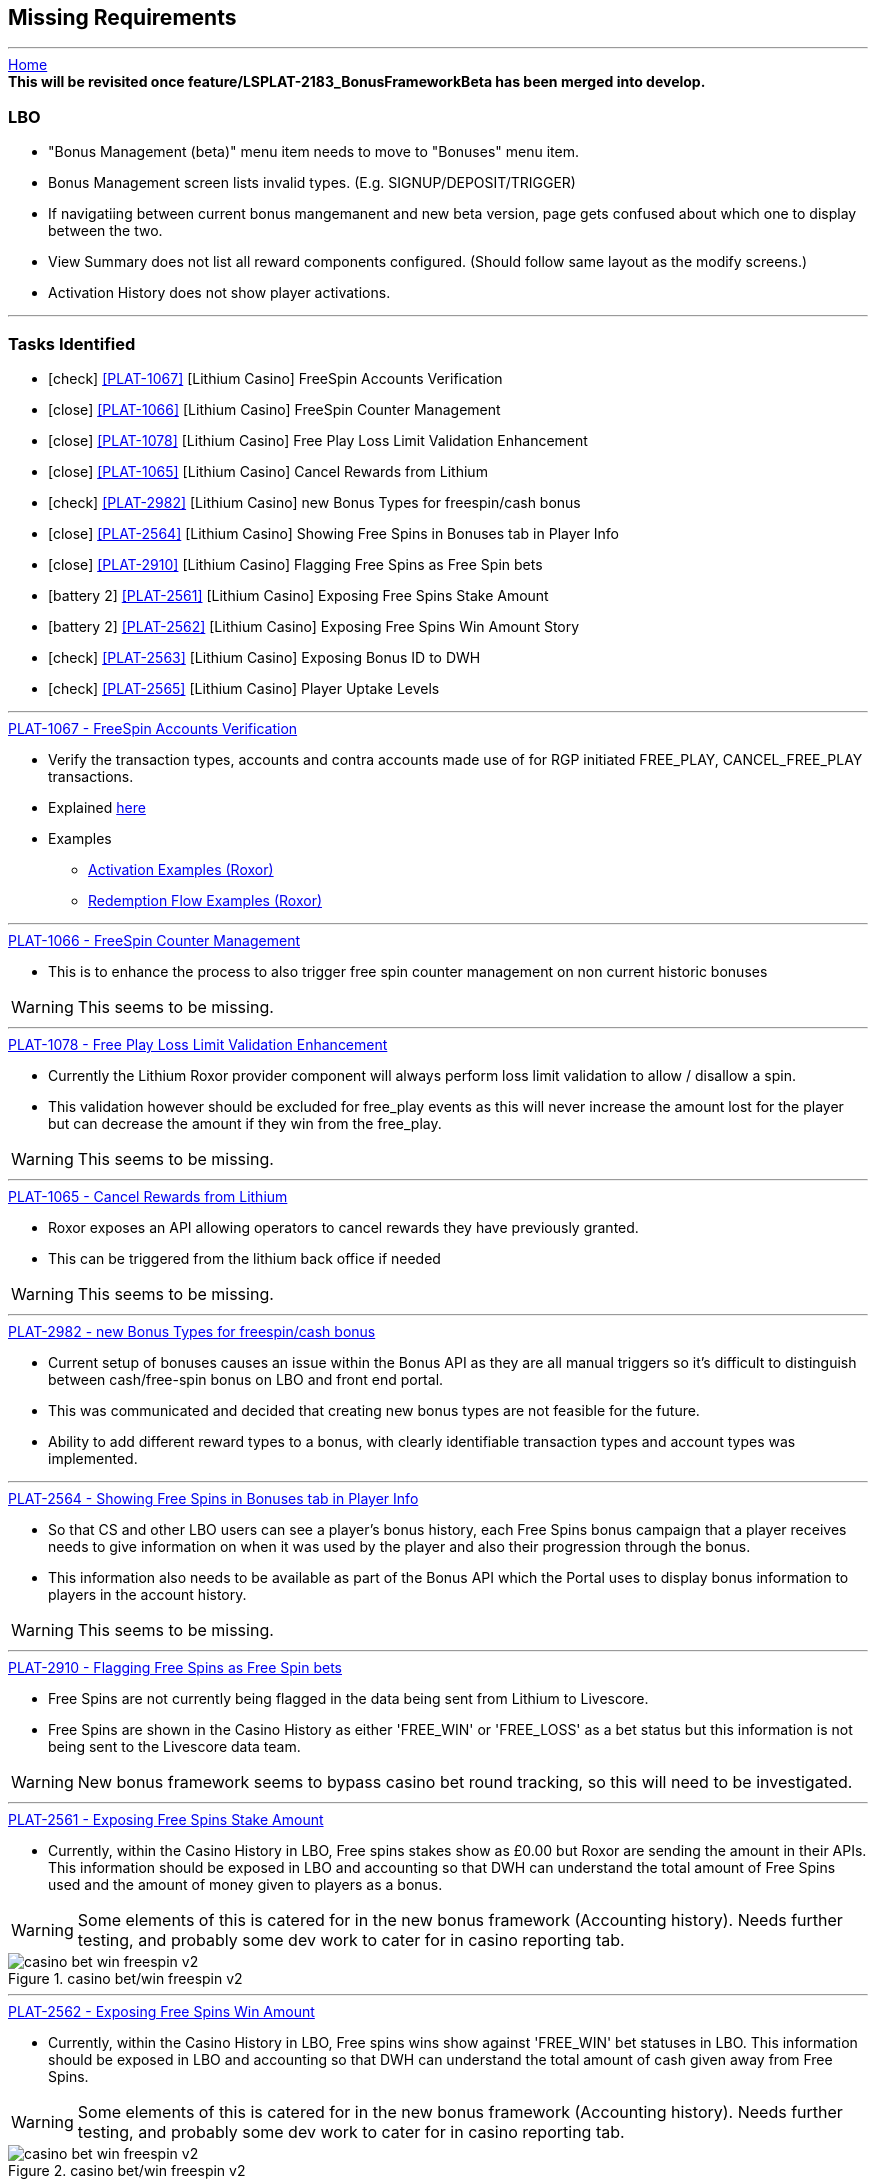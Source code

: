 == Missing Requirements
'''
:icons: font

[sidebar]
link:readme.adoc[Home]

[sidebar]
*This will be revisited once feature/LSPLAT-2183_BonusFrameworkBeta has been merged into develop.*

=== LBO

* "Bonus Management (beta)" menu item needs to move to "Bonuses" menu item.
* Bonus Management screen lists invalid types. (E.g.  SIGNUP/DEPOSIT/TRIGGER)
* If navigatiing between current bonus mangemanent and new beta version, page gets confused about which one to display between the two.
* View Summary does not list all reward components configured. (Should follow same layout as the modify screens.)
* Activation History does not show player activations.

'''
=== Tasks Identified

* icon:check[role="Lime"] <<PLAT-1067>> [Lithium Casino] FreeSpin Accounts Verification
* icon:close[role="Maroon"] <<PLAT-1066>> [Lithium Casino] FreeSpin Counter Management
* icon:close[role="Maroon"] <<PLAT-1078>> [Lithium Casino] Free Play Loss Limit Validation Enhancement
* icon:close[role="Maroon"] <<PLAT-1065>> [Lithium Casino] Cancel Rewards from Lithium
* icon:check[role="Lime"] <<PLAT-2982>> [Lithium Casino] new Bonus Types for freespin/cash bonus
* icon:close[role="Maroon"] <<PLAT-2564>> [Lithium Casino] Showing Free Spins in Bonuses tab in Player Info
* icon:close[role="Maroon"] <<PLAT-2910>> [Lithium Casino] Flagging Free Spins as Free Spin bets
* icon:battery-2[role="yellow"] <<PLAT-2561>> [Lithium Casino] Exposing Free Spins Stake Amount
* icon:battery-2[role="yellow"] <<PLAT-2562>> [Lithium Casino] Exposing Free Spins Win Amount	Story
* icon:check[role="Lime"] <<PLAT-2563>> [Lithium Casino] Exposing Bonus ID to DWH
* icon:check[role="Lime"] <<PLAT-2565>> [Lithium Casino] Player Uptake Levels


'''
.https://jira.livescore.com/browse/PLAT-1067[PLAT-1067 - FreeSpin Accounts Verification]
****
[#PLAT-1067]
* Verify the transaction types, accounts and contra accounts made use of for RGP initiated FREE_PLAY, CANCEL_FREE_PLAY transactions.
****
* Explained link:account-types.adoc[here]
* Examples
** link:activation-examples-roxor.adoc[Activation Examples (Roxor)]
** link:redemption-flow-examples-roxor.adoc[Redemption Flow Examples (Roxor)]


'''
.https://jira.livescore.com/browse/PLAT-1066[PLAT-1066 - FreeSpin Counter Management]
****
[#PLAT-1066]
* This is to enhance the process to also trigger free spin counter management on non current historic bonuses
****
WARNING: This seems to be missing.


'''
.https://jira.livescore.com/browse/PLAT-1078[PLAT-1078 - Free Play Loss Limit Validation Enhancement]
****
[#PLAT-1078]
* Currently the Lithium Roxor provider component will always perform loss limit validation to allow / disallow a spin.
* This validation however should be excluded for free_play events as this will never increase the amount lost for the player but can decrease the amount if they win from the free_play.
****
WARNING: This seems to be missing.


'''
.https://jira.livescore.com/browse/PLAT-1065[PLAT-1065 - Cancel Rewards from Lithium]
****
[#PLAT-1065]
* Roxor exposes an API allowing operators to cancel rewards they have previously granted.
* This can be triggered from the lithium back office if needed
****
WARNING: This seems to be missing.


'''
.https://jira.livescore.com/browse/PLAT-2982[PLAT-2982 - new Bonus Types for freespin/cash bonus]
****
[#PLAT-2982]
* Current setup of bonuses causes an issue within the Bonus API as they are all manual triggers so it's difficult to distinguish between cash/free-spin bonus on LBO and front end portal.
****
* This was communicated and decided that creating new bonus types are not feasible for the future.
* Ability to add different reward types to a bonus, with clearly identifiable transaction types and account types was implemented.


'''
.https://jira.livescore.com/browse/PLAT-2564[PLAT-2564 - Showing Free Spins in Bonuses tab in Player Info]
****
[#PLAT-2564]
* So that CS and other LBO users can see a player's bonus history, each Free Spins bonus campaign that a player receives needs to give information on when it was used by the player and also their progression through the bonus.
* This information also needs to be available as part of the Bonus API which the Portal uses to display bonus information to players in the account history.
****
WARNING: This seems to be missing.


'''
.https://jira.livescore.com/browse/PLAT-2910[PLAT-2910 - Flagging Free Spins as Free Spin bets]
****
[#PLAT-2910]
* Free Spins are not currently being flagged in the data being sent from Lithium to Livescore.
* Free Spins are shown in the Casino History as either 'FREE_WIN' or 'FREE_LOSS' as a bet status but this information is not being sent to the Livescore data team.
****
WARNING: New bonus framework seems to bypass casino bet round tracking, so this will need to be investigated.


'''
.https://jira.livescore.com/browse/PLAT-2561[PLAT-2561 - Exposing Free Spins Stake Amount]
****
[#PLAT-2561]
* Currently, within the Casino History in LBO, Free spins stakes show as £0.00 but Roxor are sending the amount in their APIs. This information should be exposed in LBO and accounting so that DWH can understand the total amount of Free Spins used and the amount of money given to players as a bonus.
****
WARNING: Some elements of this is catered for in the new bonus framework (Accounting history). Needs further testing, and probably some dev work to cater for in casino reporting tab.

.casino bet/win freespin v2
image::images/casino-bet-win-freespin-v2.png[]


'''
.https://jira.livescore.com/browse/PLAT-2562[PLAT-2562 - Exposing Free Spins Win Amount]
****
[#PLAT-2562]
* Currently, within the Casino History in LBO, Free spins wins show against 'FREE_WIN' bet statuses in LBO. This information should be exposed in LBO and accounting so that DWH can understand the total amount of cash given away from Free Spins.
****
WARNING: Some elements of this is catered for in the new bonus framework (Accounting history). Needs further testing, and probably some dev work to cater for in casino reporting tab.

.casino bet/win freespin v2
image::images/casino-bet-win-freespin-v2.png[]


'''
.https://jira.livescore.com/browse/PLAT-2563[PLAT-2563 - Exposing Bonus ID to DWH]
****
[#PLAT-2563]
* In order to understand how much money was given away per bonus campaign, we need to link Free spins stakes and winnings to individual bonus IDs and expose this to DWH.
****
* This can be seen in the accounting history page. The bonus information for the transaction is reported.


'''
.https://jira.livescore.com/browse/PLAT-2565[PLAT-2565 - Player Uptake Levels]
****
[#PLAT-2565]
* To assess the popularity of a Free Spins bonus, we need to expose the number of players who were given Free Spins vs the number of players who completed or part completed the bonus.
****
* This kind of reporting should be possible using the new bonus framework.
